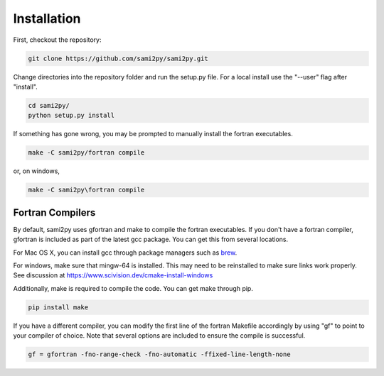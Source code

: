 Installation
============

First, checkout the repository:

.. code-block:: console

  git clone https://github.com/sami2py/sami2py.git

Change directories into the repository folder and run the setup.py file.  For
a local install use the "--user" flag after "install".

.. code-block:: console

  cd sami2py/
  python setup.py install

If something has gone wrong, you may be prompted to manually install the fortran executables.

.. code-block:: console

  make -C sami2py/fortran compile


or, on windows,

.. code-block:: console

  make -C sami2py\fortran compile


Fortran Compilers
-----------------

By default, sami2py uses gfortran and make to compile the fortran executables.
If you don't have a fortran compiler, gfortran is included as part of the latest
gcc package.  You can get this from several locations.

For Mac OS X, you can install gcc through package managers such as `brew <https://brew.sh/>`_.

For windows, make sure that mingw-64 is installed.  This may need to be reinstalled to make sure links work properly.  See discussion at https://www.scivision.dev/cmake-install-windows

Additionally, make is required to compile the code.  You can get make through pip.

.. code-block:: console

  pip install make

If you have a different compiler, you can modify the first line of the fortran
Makefile accordingly by using "gf" to point to your compiler of choice.  Note
that several options are included to ensure the compile is successful.

.. code-block::

  gf = gfortran -fno-range-check -fno-automatic -ffixed-line-length-none
